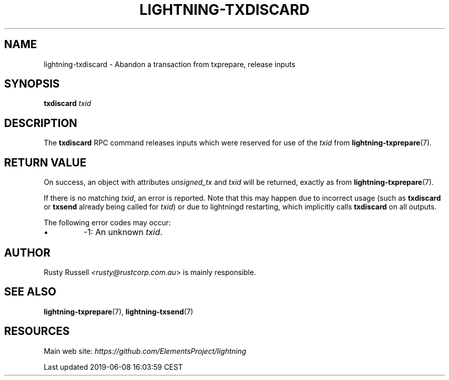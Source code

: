 .TH "LIGHTNING-TXDISCARD" "7" "" "" "lightning-txdiscard"
.SH NAME
lightning-txdiscard - Abandon a transaction from txprepare, release inputs
.SH SYNOPSIS

\fBtxdiscard\fR \fItxid\fR

.SH DESCRIPTION

The \fBtxdiscard\fR RPC command releases inputs which were reserved for
use of the \fItxid\fR from \fBlightning-txprepare\fR(7)\.

.SH RETURN VALUE

On success, an object with attributes \fIunsigned_tx\fR and \fItxid\fR will be
returned, exactly as from \fBlightning-txprepare\fR(7)\.


If there is no matching \fItxid\fR, an error is reported\. Note that this may
happen due to incorrect usage (such as \fBtxdiscard\fR or \fBtxsend\fR
already being called for \fItxid\fR) or due to lightningd restarting, which
implicitly calls \fBtxdiscard\fR on all outputs\.


The following error codes may occur:

.IP \[bu]
-1: An unknown \fItxid\fR\.

.SH AUTHOR

Rusty Russell \fI<rusty@rustcorp.com.au\fR> is mainly responsible\.

.SH SEE ALSO

\fBlightning-txprepare\fR(7), \fBlightning-txsend\fR(7)

.SH RESOURCES

Main web site: \fIhttps://github.com/ElementsProject/lightning\fR

.HL

Last updated 2019-06-08 16:03:59 CEST

